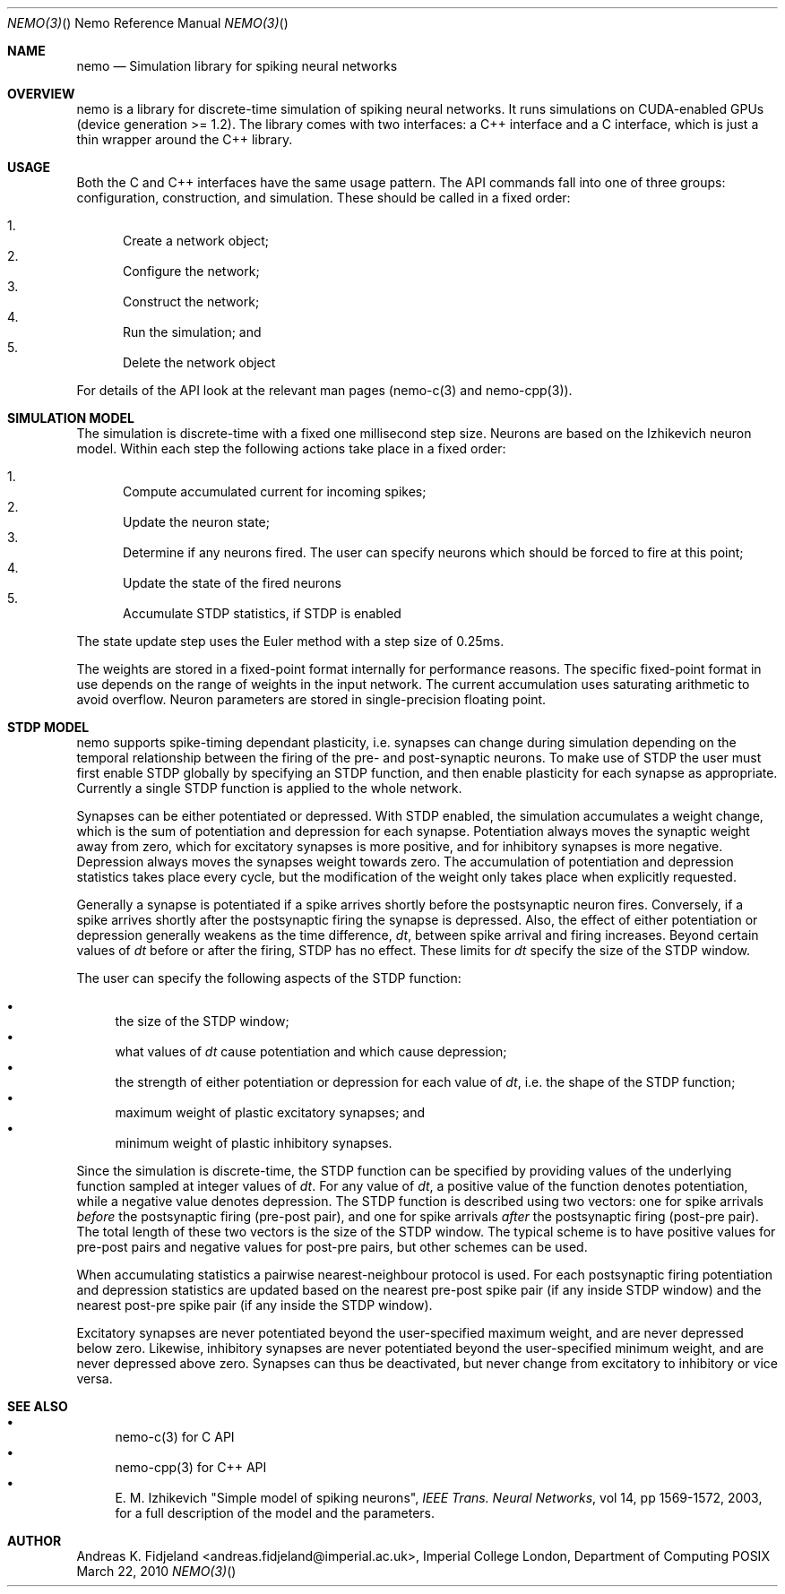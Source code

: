 .Dd March 22, 2010
.Dt NEMO(3) "" "Nemo Reference Manual"
.Os POSIX
.Sh NAME
.Nm nemo
.Nd Simulation library for spiking neural networks

.Sh OVERVIEW
nemo is a library for discrete-time simulation of spiking neural networks.
It runs simulations on CUDA-enabled GPUs (device generation >= 1.2).
The library comes with two interfaces: a C++ interface and a C interface, 
which is just a thin wrapper around the C++ library.

.Sh USAGE
Both the C and C++ interfaces have the same usage pattern.
The API commands fall into one of three groups: configuration, construction, and simulation.
These should be called in a fixed order:

.Bl -enum -compact
.It
Create a network object;
.It
Configure the network;
.It
Construct the network; 
.It
Run the simulation; and
.It
Delete the network object
.El

For details of the API look at the relevant man pages (nemo-c(3) and nemo-cpp(3)).

.Sh SIMULATION MODEL
The simulation is discrete-time with a fixed one millisecond step size.
Neurons are based on the Izhikevich neuron model.
Within each step the following actions take place in a fixed order:

.Bl -enum -compact
.It
Compute accumulated current for incoming spikes;
.It
Update the neuron state;
.It
Determine if any neurons fired.
The user can specify neurons which should be forced to fire at this point;
.It
Update the state of the fired neurons
.It
Accumulate STDP statistics, if STDP is enabled
.El

The state update step uses the Euler method with a step size of 0.25ms. 

The weights are stored in a fixed-point format internally for performance reasons.
The specific fixed-point format in use depends on the range of weights in the input network.
The current accumulation uses saturating arithmetic to avoid overflow.
Neuron parameters are stored in single-precision floating point.

.Sh STDP MODEL
nemo supports spike-timing dependant plasticity,
i.e. synapses can change during simulation depending on the temporal relationship 
between the firing of the pre- and post-synaptic neurons. 
To make use of STDP the user must first enable STDP globally by specifying an STDP function,
and then enable plasticity for each synapse as appropriate.
Currently a single STDP function is applied to the whole network.

Synapses can be either potentiated or depressed.
With STDP enabled,
the simulation accumulates a weight change, 
which is the sum of potentiation and depression for each synapse. 
Potentiation always moves the synaptic weight away from zero,
which for excitatory synapses is more positive,
and for inhibitory synapses is more negative.
Depression always moves the synapses weight towards zero.
The accumulation of potentiation and depression statistics takes place every cycle,
but the modification of the weight only takes place when explicitly requested.

Generally a synapse is potentiated if a spike arrives shortly before the
postsynaptic neuron fires. 
Conversely,
if a spike arrives shortly after the postsynaptic firing the synapse is depressed. 
Also, the effect of either potentiation or depression generally weakens as the time difference, 
.Em dt ,
between spike arrival and firing increases. 
Beyond certain values of 
.Em dt
before or after the firing, STDP has no effect. 
These limits for
.Em dt
specify the size of the STDP window.

The user can specify the following aspects of the STDP function:

.Bl -bullet -compact
.It
the size of the STDP window;
.It
what values of
.Em dt
cause potentiation and which cause depression;
.It
the strength of either potentiation or depression for each value of 
.Em dt , 
i.e. the shape of the STDP function;
.It
maximum weight of plastic excitatory synapses; and
.It
minimum weight of plastic inhibitory synapses.
.El

Since the simulation is discrete-time,
the STDP function can be specified by providing values of the underlying function
sampled at integer values of
.Em dt .
For any value of
.Em dt ,
a positive value of the function denotes potentiation, 
while a negative value denotes depression.
The STDP function is described using two vectors: 
one for spike arrivals
.Em before
the postsynaptic firing (pre-post pair), and
one for spike arrivals 
.Em after
the postsynaptic firing (post-pre pair).
The total length of these two vectors is the size of the STDP window.
The typical scheme is to have positive values for pre-post pairs and negative values for post-pre pairs,
but other schemes can be used.

When accumulating statistics a pairwise nearest-neighbour protocol is used.
For each postsynaptic firing potentiation and depression statistics are updated based
on the nearest pre-post spike pair (if any inside STDP window) 
and the nearest post-pre spike pair (if any inside the STDP window).


Excitatory synapses are never potentiated beyond the user-specified maximum weight,
and are never depressed below zero.
Likewise, inhibitory synapses are never potentiated beyond the  user-specified minimum weight,
and are never depressed above zero.
Synapses can thus be deactivated, but never change from excitatory to inhibitory or vice versa.



.Sh SEE ALSO

.Bl -bullet -compact
.It
nemo-c(3) for C API
.It
nemo-cpp(3) for C++ API
.It
E. M. Izhikevich "Simple model of spiking neurons",
.Em IEEE Trans. Neural Networks ,
vol 14, pp 1569-1572, 2003, for a full description of the model and the parameters.
.El

.Sh AUTHOR
Andreas K. Fidjeland <andreas.fidjeland@imperial.ac.uk>,
Imperial College London, Department of Computing
